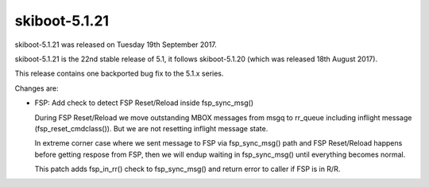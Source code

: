 .. _skiboot-5.1.21:

skiboot-5.1.21
--------------

skiboot-5.1.21 was released on Tuesday 19th September 2017.

skiboot-5.1.21 is the 22nd stable release of 5.1, it follows skiboot-5.1.20
(which was released 18th August 2017).

This release contains one backported bug fix to the 5.1.x series.

Changes are:

- FSP: Add check to detect FSP Reset/Reload inside fsp_sync_msg()

  During FSP Reset/Reload we move outstanding MBOX messages from msgq to
  rr_queue including inflight message (fsp_reset_cmdclass()). But we are not
  resetting inflight message state.

  In extreme corner case where we sent message to FSP via fsp_sync_msg() path
  and FSP Reset/Reload happens before getting respose from FSP, then we will
  endup waiting in fsp_sync_msg() until everything becomes normal.

  This patch adds fsp_in_rr() check to fsp_sync_msg() and return error to caller
  if FSP is in R/R.
